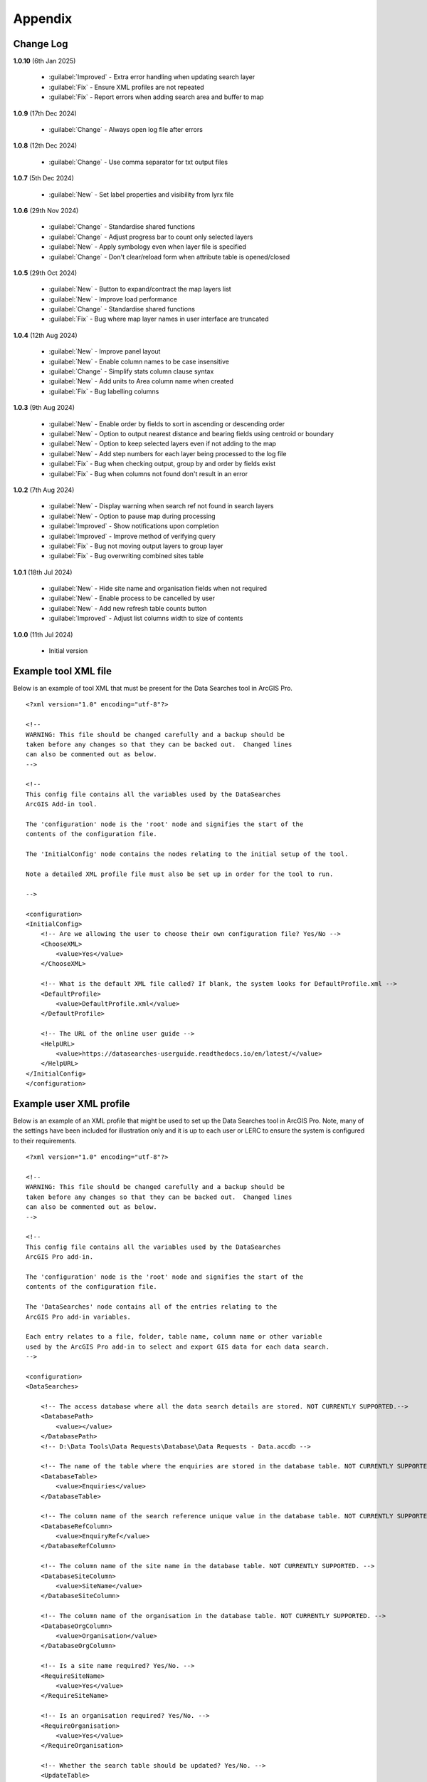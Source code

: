 ********
Appendix
********

.. index::
    single: Appendix; Change Log
    single: Appendix
    single: Change Log

.. _change_log:

Change Log
==========

**1.0.10**
(6th Jan 2025)

    * :guilabel:`Improved` - Extra error handling when updating search layer
    * :guilabel:`Fix` - Ensure XML profiles are not repeated
    * :guilabel:`Fix` - Report errors when adding search area and buffer to map

**1.0.9**
(17th Dec 2024)

    * :guilabel:`Change` - Always open log file after errors

**1.0.8**
(12th Dec 2024)

    * :guilabel:`Change` - Use comma separator for txt output files

**1.0.7**
(5th Dec 2024)

    * :guilabel:`New` - Set label properties and visibility from lyrx file

**1.0.6**
(29th Nov 2024)

    * :guilabel:`Change` - Standardise shared functions
    * :guilabel:`Change` - Adjust progress bar to count only selected layers
    * :guilabel:`New` - Apply symbology even when layer file is specified
    * :guilabel:`Change` - Don't clear/reload form when attribute table is opened/closed

**1.0.5**
(29th Oct 2024)

    * :guilabel:`New` - Button to expand/contract the map layers list
    * :guilabel:`New` - Improve load performance
    * :guilabel:`Change` - Standardise shared functions
    * :guilabel:`Fix` - Bug where map layer names in user interface are truncated

**1.0.4**
(12th Aug 2024)

    * :guilabel:`New` - Improve panel layout
    * :guilabel:`New` - Enable column names to be case insensitive
    * :guilabel:`Change` - Simplify stats column clause syntax
    * :guilabel:`New` - Add units to Area column name when created
    * :guilabel:`Fix` - Bug labelling columns

**1.0.3**
(9th Aug 2024)

    * :guilabel:`New` - Enable order by fields to sort in ascending or descending order
    * :guilabel:`New` - Option to output nearest distance and bearing fields using centroid or boundary
    * :guilabel:`New` - Option to keep selected layers even if not adding to the map
    * :guilabel:`New` - Add step numbers for each layer being processed to the log file
    * :guilabel:`Fix` - Bug when checking output, group by and order by fields exist
    * :guilabel:`Fix` - Bug when columns not found don't result in an error

**1.0.2**
(7th Aug 2024)

    * :guilabel:`New` - Display warning when search ref not found in search layers
    * :guilabel:`New` - Option to pause map during processing
    * :guilabel:`Improved` - Show notifications upon completion
    * :guilabel:`Improved` - Improve method of verifying query
    * :guilabel:`Fix` - Bug not moving output layers to group layer
    * :guilabel:`Fix` - Bug overwriting combined sites table

**1.0.1**
(18th Jul 2024)

    * :guilabel:`New` - Hide site name and organisation fields when not required
    * :guilabel:`New` - Enable process to be cancelled by user

    * :guilabel:`New` - Add new refresh table counts button
    * :guilabel:`Improved` - Adjust list columns width to size of contents

**1.0.0**
(11th Jul 2024)

    * Initial version


.. raw:: latex

   \newpage

.. index::
    single: Appendix; XML files
    single: XML files
    single: XML files; Example Tool XML file

.. _example_xml:

Example tool XML file
=====================

Below is an example of tool XML that must be present for the Data Searches tool in ArcGIS Pro.

::


    <?xml version="1.0" encoding="utf-8"?>

    <!--
    WARNING: This file should be changed carefully and a backup should be
    taken before any changes so that they can be backed out.  Changed lines
    can also be commented out as below.
    -->

    <!--
    This config file contains all the variables used by the DataSearches
    ArcGIS Add-in tool.

    The 'configuration' node is the 'root' node and signifies the start of the
    contents of the configuration file.

    The 'InitialConfig' node contains the nodes relating to the initial setup of the tool.

    Note a detailed XML profile file must also be set up in order for the tool to run.

    -->

    <configuration>
    <InitialConfig>
        <!-- Are we allowing the user to choose their own configuration file? Yes/No -->
        <ChooseXML>
            <value>Yes</value>
        </ChooseXML>

        <!-- What is the default XML file called? If blank, the system looks for DefaultProfile.xml -->
        <DefaultProfile>
            <value>DefaultProfile.xml</value>
        </DefaultProfile>

        <!-- The URL of the online user guide -->
        <HelpURL>
            <value>https://datasearches-userguide.readthedocs.io/en/latest/</value>
        </HelpURL>
    </InitialConfig>
    </configuration>


.. index::
	single: XML files; Example user XML profile

Example user XML profile
========================

Below is an example of an XML profile that might be used to set up the Data Searches tool in ArcGIS Pro.
Note, many of the settings have been included for illustration only and it is up to each user or LERC to
ensure the system is configured to their requirements.

::

    <?xml version="1.0" encoding="utf-8"?>

    <!--
    WARNING: This file should be changed carefully and a backup should be
    taken before any changes so that they can be backed out.  Changed lines
    can also be commented out as below.
    -->

    <!--
    This config file contains all the variables used by the DataSearches
    ArcGIS Pro add-in.

    The 'configuration' node is the 'root' node and signifies the start of the
    contents of the configuration file.

    The 'DataSearches' node contains all of the entries relating to the
    ArcGIS Pro add-in variables.

    Each entry relates to a file, folder, table name, column name or other variable
    used by the ArcGIS Pro add-in to select and export GIS data for each data search.
    -->

    <configuration>
    <DataSearches>

        <!-- The access database where all the data search details are stored. NOT CURRENTLY SUPPORTED.-->
        <DatabasePath>
            <value></value>
        </DatabasePath>
        <!-- D:\Data Tools\Data Requests\Database\Data Requests - Data.accdb -->

        <!-- The name of the table where the enquiries are stored in the database table. NOT CURRENTLY SUPPORTED. -->
        <DatabaseTable>
            <value>Enquiries</value>
        </DatabaseTable>

        <!-- The column name of the search reference unique value in the database table. NOT CURRENTLY SUPPORTED. -->
        <DatabaseRefColumn>
            <value>EnquiryRef</value>
        </DatabaseRefColumn>

        <!-- The column name of the site name in the database table. NOT CURRENTLY SUPPORTED. -->
        <DatabaseSiteColumn>
            <value>SiteName</value>
        </DatabaseSiteColumn>

        <!-- The column name of the organisation in the database table. NOT CURRENTLY SUPPORTED. -->
        <DatabaseOrgColumn>
            <value>Organisation</value>
        </DatabaseOrgColumn>

        <!-- Is a site name required? Yes/No. -->
        <RequireSiteName>
            <value>Yes</value>
        </RequireSiteName>

        <!-- Is an organisation required? Yes/No. -->
        <RequireOrganisation>
            <value>Yes</value>
        </RequireOrganisation>

        <!-- Whether the search table should be updated? Yes/No. -->
        <UpdateTable>
            <value>Yes</value>
        </UpdateTable>

        <!-- The character(s) used to replace any special characters in folder names. Space is allowed. -->
        <RepChar>
            <value xml:space="preserve"> </value>
        </RepChar>

        <!-- The folder where the layer files are stored. -->
        <LayerFolder>
            <value>D:\Data Tools\DataSearches\LayerFiles</value>
        </LayerFolder>

        <!-- The file location where all data search folders are stored. -->
        <SaveRootDir>
            <value>D:\Data Tools\DataSearches\Reports</value>
        </SaveRootDir>

        <!-- The folder where the report will be saved. -->
        <SaveFolder>
            <value>%shortref% %sitename%</value>
        </SaveFolder>

        <!-- The sub-folder where all data search extracts will be written to. -->
        <GISFolder>
            <value>gis %subref%</value>
        </GISFolder>

        <!-- The log file name created by the tool to output messages. -->
        <LogFileName>
            <value>DataSearch_%subref%.log</value>
        </LogFileName>

        <!-- Whether the map processing should be paused during processing? -->
        <PauseMap>
            <value>Yes</value>
        </PauseMap>

        <!-- By default, should an existing log file be cleared? -->
        <DefaultClearLogFile>
            <value>No</value>
        </DefaultClearLogFile>

        <!-- By default, should the log file be opened after running-->
        <DefaultOpenLogFile>
            <value>Yes</value>
        </DefaultOpenLogFile>

        <!-- The default size to use for the buffer -->
        <DefaultBufferSize>
            <value>1</value>
        </DefaultBufferSize>

        <!-- The options for the buffer units. It is not recommended that these are changed -->
        <!-- These are read as: unit to display; unit that ArcGIS uses (American spelling); abbreviated unit -->
        <BufferUnitOptions>
            <value>Centimetres;Centimeters;cm$Metres;Meters;m$Kilometres;Kilometers;km$Feet;Feet;ft$Yards;Yards;yds$Miles;Miles;mi</value>
        </BufferUnitOptions>

        <!-- The default option (position in the list) to use for the buffer units -->
        <DefaultBufferUnit>
            <value>3</value>
        </DefaultBufferUnit>

        <!-- Are we keeping the buffer GIS file? Yes/No -->
        <KeepBufferArea>
            <value>Yes</value>
        </KeepBufferArea>

        <!-- The prefix output name for the buffer GIS file. The size of the buffer will be added automatically. -->
        <BufferPrefix>
            <value>Buffer_%subref%</value>
        </BufferPrefix>

        <!-- The name of the buffer symbology layer file -->
        <BufferLayerFile>
            <value>BufferOutline2.lyrx</value>
        </BufferLayerFile>

        <!-- The base name of the layer to use as the search area -->
        <SearchLayer>
            <value>Enquiry Site</value>
        </SearchLayer>

        <!-- The extension names for point, polygon and line search area layers. 
        Leave blank to just use the SearchLayer name -->
        <SearchLayerExtensions>
            <value>_Point;_Poly;_Line</value>
        </SearchLayerExtensions>

        <!-- The column name in the search area layer used to store the search reference. -->
        <SearchColumn>
            <value>SearchRef</value>
        </SearchColumn>

        <!-- The column name in the search area layer used to store the site name. -->
        <SiteColumn>
            <value>SiteName</value>
        </SiteColumn>

        <!-- The column name in the search area layer used to store the organisation. -->
        <OrgColumn>
            <value>Organisation</value>
        </OrgColumn>

        <!-- The column name in the search area layer used to store the radius. -->
        <RadiusColumn>
            <value>Radius</value>
        </RadiusColumn>

        <!-- Are we keeping the search feature as a layer? Yes/No -->
        <KeepSearchFeature>
            <value>Yes</value>
        </KeepSearchFeature>

        <!-- The name of the search feature output layer -->
        <SearchOutputName>
            <value>SearchArea</value>
        </SearchOutputName>

        <!-- The base name of the search layer symbology file (without the .lyrx). 
        Note the relevant extension (from SearchLayerExtensions) will be added -->
        <SearchSymbologyBase>
            <value>FeatureSymbology</value>
        </SearchSymbologyBase>

        <!-- The buffer aggregate column values. Delimited with semicolons -->
        <AggregateColumns>
            <value>SearchRef;Organisation;SiteName;Radius</value>
        </AggregateColumns>

        <!-- The default option for whether to keep the selected map layers. -->
        <DefaultKeepSelectedLayers>
        	<value>Yes</value>
        </DefaultKeepSelectedLayers>

        <!-- The options for showing the selected tables -->
        <AddSelectedLayersOptions>
            <value>No;Yes - Without labels;Yes - With labels</value><!-- do not change -->
        </AddSelectedLayersOptions>

        <!-- The default option (position in the list) for whether selected map layers should be added to the map window -->
        <DefaultAddSelectedLayers>
            <value>3</value>
        </DefaultAddSelectedLayers>

        <!-- The name of the group layer that will be created in the ArcGIS table of contents -->
        <GroupLayerName>
            <value>%subref%</value>
        </GroupLayerName>

        <!-- The options for overwritting the map labels -->
        <OverwriteLabelOptions>
            <value>No;Yes - Reset Each Layer;Yes - Reset Each Group;Yes - Do Not Reset</value><!-- do not change -->
        </OverwriteLabelOptions>

        <!-- Whether any map label columns should be overwritten (default setting) -->
        <DefaultOverwriteLabels>
            <value>3</value>
        </DefaultOverwriteLabels>

        <!-- The units any area measurements will be done in. Choose from Ha, Km2, m2. Default is Ha. -->
        <AreaMeasurementUnit>
            <value>ha</value>
        </AreaMeasurementUnit>

        <!-- Options for filling out the Combined Sites table dropdown (do not change) -->
        <CombinedSitesTableOptions>
            <value>None;Append to existing table;Overwrite existing table</value>
        </CombinedSitesTableOptions>

        <!-- Whether a combined sites table should be created by default -->
        <DefaultCombinedSitesTable>
            <value>2</value> <!-- 1, 2, 3 -->
        </DefaultCombinedSitesTable>

        <!-- The details of the combined sites table -->
        <CombinedSitesTable>
            <Name>
                <value>%subref%_sites</value> <!-- do not include .txt or .csv -->
            </Name>
            <Columns>
                <value>Site_Type, Site_Ref, Site_Name, Site_Label, Search_Area</value>
            </Columns>
            <Format>
                <value>csv</value>
            </Format>
        </CombinedSitesTable>

        <!-- map layer attributes -->
        <!-- The names, local names, suffixes, SQL clauses and formats of the map tables -->
        <MapLayers>
            <Species_-_Protected>
                <LayerName> <!-- The name of the layer in the display -->
                    <value>Protected_except_Bats_Birds_Poly</value>
                </LayerName>
                <GISOutputName> <!-- The name used for any GIS data extracts -->
                    <value>SppProt_%subref%</value>
                </GISOutputName>
                <TableOutputName> <!-- The name used for any tabular extracts -->
                    <value>%subref%_sppprot</value>
                </TableOutputName>
                <Columns> <!-- The columns to be used in the tabular extracts -->
                    <value>TaxonName, CommonName, TaxonGroup, RecDate, RecYear, GridRef, Grid1k, GRPrec, Easting, Northing, Location, Abundance, AbundCount, SampleType, RoostType, RoostLoc, BasisOfSel, Recorder, Determiner, Comments, Sensitive, Historic, StatusEuro, StatusUK, StatusOth, RecOccKey, SortOrder, GroupOrder, DateStart, DateEnd, DateType, LastUpdate, VersionDt, Radius</value> <!-- Use commas to separate. NOTE case sensitive! -->
                </Columns>
                <GroupColumns> <!-- The columns that should be used for grouping results -->
                    <value>TaxonName, CommonName, TaxonGroup, RecDate, RecYear, GridRef, Grid1k, GRPrec, Easting, Northing, Location, Abundance, AbundCount, SampleType, RoostType, RoostLoc, BasisOfSel, Recorder, Determiner, Comments, Sensitive, Historic, StatusEuro, StatusUK, StatusOth, RecOccKey, SortOrder, GroupOrder, DateStart, DateEnd, DateType, LastUpdate, VersionDt</value> <!-- Use commas to separate. NOTE case sensitive! -->
                </GroupColumns> <!-- The columns that should be used for grouping results -->
                <StatisticsColumns> <!-- If grouping is used, any statistics that should be generated. -->
                    <value></value><!-- example: area_ha;SUM$Status;FIRST -->
                </StatisticsColumns>
                <OrderColumns> <!-- Overrides GroupColumns. Any columns by which the results should be ordered -->
                    <value></value> <!-- Use commas to separate. NOTE case sensitive! -->
                </OrderColumns>
                <Criteria> <!-- Any criteria that should be applied to this layer before extracts are saved -->
                    <value>Historic = 'N'</value><!-- example: Name = 'myName' OR area_ha > 5 -->
                </Criteria>
                <IncludeArea> <!-- Yes / No attribute to define whether an Area field should be included. Ignored for points. -->
                    <value>No</value>
                </IncludeArea>
                <IncludeDistance> <!-- Yes / No attribute to define whether a Distance field should be included -->
                    <value>No</value>
                </IncludeDistance>
                <IncludeRadius> <!-- Yes / No attribute to define whether a Radius field should be included -->
                    <value>Yes</value>
                </IncludeRadius>
                <KeyColumn> <!-- The column in this layer that contains the unique identifier -->
                    <value>TaxonName</value>
                </KeyColumn>
                <Format> <!-- The format that any tabular data will be saved as -->
                    <value>csv</value>
                </Format>
                <KeepLayer> <!-- A Yes/No attribute to define whether a GIS extract should be saved -->
                    <value>No</value>
                </KeepLayer>
                <OutputType> <!-- Whether the layer that is kept should be selected by, clipped to or intersected with the search area -->
                    <value>Copy</value> <!-- Must be "Copy" (default), "Clip", "Overlay" or "Intersect" -->
                </OutputType>
                <LoadWarning>
                    <value>Yes</value>
                </LoadWarning>
                <PreselectLayer>
                    <value>Yes</value>
                </PreselectLayer>
                <DisplayLabels> <!-- switch to decide whether the defined labels should be switched on when displayed. -->
                    <value>No</value>
                </DisplayLabels>
                <LayerFileName> <!-- The name of a layer file (*.lyr) that should be used to symbolise the extract -->
                    <value></value> <!-- Overrides any label settings defined below -->
                </LayerFileName>
                <OverwriteLabels> <!-- A Yes/No attribute to define whether labels may be overwritten -->
                    <value>No</value>
                </OverwriteLabels>
                <LabelColumn> <!-- The name of the label column in this layer (if any) -->
                    <value></value>
                </LabelColumn>
                <LabelClause> <!-- The definition of the labels for this layer (if any) -->
                    <!-- format: Font:Arial$Size:10$Red:0$Green:0$Blue:0$Overlap:Allow -->
                    <!-- Types: Allow / None -->
                    <!-- If no clause is filled in the above settings are applied -->
                    <value></value>
                </LabelClause>
                <MacroName>
                    <value></value>
                </MacroName>
                <CombinedSitesColumns> <!-- The columns to be used in the combined sites table. -->
                    <!-- Leave blank if the layer should not be included in the combined sites table -->
                    <!-- Distance may be included as a keyword if IncludeDistance is set to Yes-->
                    <value></value>
                </CombinedSitesColumns>
                <CombinedSitesGroupColumns> <!-- Columns that should be used to group data before inclusion in the combined sites table, if any -->
                    <value></value>
                </CombinedSitesGroupColumns>
                <CombinedSitesStatisticsColumns> <!-- Statistics columns and their required stats to be used for the combined sites table if CombinedSitesGroupColumns has been specified -->
                    <value></value> <!-- Must include the remaining columns -->
                </CombinedSitesStatisticsColumns>
                <CombinedSitesOrderByColumns> <!-- Columns by which results should be ordered in the Combined Sites table -->
                    <value></value> <!-- Overrides CombinedSitesGroupColumns -->
                </CombinedSitesOrderByColumns>
            </Species_-_Protected>
            <Statutory_Sites_-_SACs>
                <LayerName>
                    <value>Special Area of Conservation</value>
                </LayerName>
                <GISOutputName>
                    <value>SACs_%subref%</value>
                </GISOutputName>
                <TableOutputName>
                    <value>%subref%_sacs</value>
                </TableOutputName>
                <Columns>
                    <value>SAC_NAME</value> <!-- Use commas to separate. NOTE case sensitive! -->
                </Columns>
                <GroupColumns>
                    <value>SAC_NAME</value> <!-- Use commas to separate. NOTE case sensitive! -->
                </GroupColumns>
                <StatisticsColumns>
                    <value></value><!-- example: area_ha;SUM$Status;FIRST -->
                </StatisticsColumns>
                <OrderColumns> <!-- Overrides GroupColumns -->
                    <value></value>
                </OrderColumns>
                <Criteria>
                    <value></value><!-- example: Name = 'myName' OR area_ha > 5 -->
                </Criteria>
                <IncludeArea>
                    <value>No</value><!-- Yes / No -->
                </IncludeArea>
                <IncludeDistance>
                    <value>No</value><!-- Yes / No -->
                </IncludeDistance>
                <IncludeRadius> <!-- Yes / No attribute to define whether a Radius field should be included -->
                    <value>Yes</value>
                </IncludeRadius>
                <KeyColumn>
                    <value>SAC_NAME</value>
                </KeyColumn>
                <Format>
                    <value>txt</value>
                </Format>
                <KeepLayer>
                    <value>Yes</value>
                </KeepLayer>
                <OutputType>
                    <value>Copy</value> <!-- Must be "Copy" (default), "Clip", "Overlay" or "Intersect" -->
                </OutputType>
                <LoadWarning>
                    <value>Yes</value>
                </LoadWarning>
                <PreselectLayer>
                    <value>Yes</value>
                </PreselectLayer>
                <DisplayLabels>
                    <value>Yes</value>
                </DisplayLabels>
                <LayerFileName>
                    <value>SAC.lyr</value>
                </LayerFileName>
                <OverwriteLabels>
                    <value>Yes</value>
                </OverwriteLabels>
                <LabelColumn>
                    <value>Map_Label</value>
                </LabelColumn>
                <LabelClause>
                    <!-- format: Font:Calibri$Size:10$Red:0$Green:0$Blue:0$Overlap:Allow -->
                    <!-- Types: Allow / None -->
                    <!-- If no clause is filled in the above settings are applied -->
                    <value>Font:Calibri$Size:10$Red:0$Green:0$Blue:0$Type:Allow</value>
                </LabelClause>
                <MacroName>
                    <value></value>
                </MacroName>
                <CombinedSitesColumns>
                    <!-- Distance may be included as a keyword if IncludeDistance is set to Yes-->
                    <value>"SAC", " ", SAC_NAME, Map_Label, Radius</value>
                </CombinedSitesColumns>
                <CombinedSitesGroupColumns>
                    <value>SAC_NAME, Map_Label</value>
                </CombinedSitesGroupColumns>
                <CombinedSitesStatisticsColumns>
                    <value></value>
                </CombinedSitesStatisticsColumns>
                <CombinedSitesOrderByColumns>
                    <value></value> <!-- Overrides CombinedSitesGroupColumns -->
                </CombinedSitesOrderByColumns>
            </Statutory_Sites_-_SACs>
            <Statutory_Sites_-_SPAs>
                <LayerName>
                    <value>Special Protection Area</value>
                </LayerName>
                <GISOutputName>
                    <value>SPAs_%subref%</value>
                </GISOutputName>
                <TableOutputName>
                    <value>%subref%_spas</value>
                </TableOutputName>
                <Columns>
                    <value>SPA_NAME</value> <!-- Use commas to separate. NOTE case sensitive! -->
                </Columns>
                <GroupColumns>
                    <value>SPA_NAME</value> <!-- Use commas to separate. NOTE case sensitive! -->
                </GroupColumns>
                <StatisticsColumns>
                    <value></value><!-- example: area_ha;SUM$Status;FIRST -->
                </StatisticsColumns>
                <OrderColumns> <!-- Overrides GroupColumns -->
                    <value></value>
                </OrderColumns>
                <Criteria>
                    <value></value><!-- example: Name = 'myName' OR area_ha > 5 -->
                </Criteria>
                <IncludeArea>
                    <value>No</value><!-- Yes / No -->
                </IncludeArea>
                <IncludeDistance>
                    <value>No</value><!-- Yes / No -->
                </IncludeDistance>
                <IncludeRadius> <!-- Yes / No attribute to define whether a Radius field should be included -->
                    <value>Yes</value>
                </IncludeRadius>
                <KeyColumn>
                    <value>SPA_NAME</value>
                </KeyColumn>
                <Format>
                    <value>txt</value>
                </Format>
                <KeepLayer>
                    <value>Yes</value>
                </KeepLayer>
                <OutputType>
                    <value>Copy</value> <!-- Must be "Copy" (default), "Clip", "Overlay" or "Intersect" -->
                </OutputType>
                <LoadWarning>
                    <value>Yes</value>
                </LoadWarning>
                <PreselectLayer>
                    <value>Yes</value>
                </PreselectLayer>
                <DisplayLabels>
                    <value>Yes</value>
                </DisplayLabels>
                <LayerFileName>
                    <value>SPA.lyr</value>
                </LayerFileName>
                <OverwriteLabels>
                    <value>Yes</value>
                </OverwriteLabels>
                <LabelColumn>
                    <value>Map_Label</value>
                </LabelColumn>
                <LabelClause>
                    <!-- format: Font:Calibri$Size:10$Red:0$Green:0$Blue:0$Overlap:Allow -->
                    <!-- Types: Allow / None -->
                    <!-- If no clause is filled in the above settings are applied -->
                    <value></value>
                </LabelClause>
                <MacroName>
                    <value></value>
                </MacroName>
                <CombinedSitesColumns>
                    <!-- Distance may be included as a keyword if IncludeDistance is set to Yes-->
                    <value>"SPA", " ", SPA_NAME, Map_Label, Radius</value>
                </CombinedSitesColumns>
                <CombinedSitesGroupColumns>
                    <value>SPA_NAME, Map_Label</value>
                </CombinedSitesGroupColumns>
                <CombinedSitesStatisticsColumns>
                    <value></value>
                </CombinedSitesStatisticsColumns>
                <CombinedSitesOrderByColumns>
                    <value></value> <!-- Overrides CombinedSitesGroupColumns -->
                </CombinedSitesOrderByColumns>
            </Statutory_Sites_-_SPAs>
            <Statutory_Sites_-_Ramsars>
                <LayerName>
                    <value>Ramsar</value>
                </LayerName>
                <GISOutputName>
                    <value>Ramsars_%subref%</value>
                </GISOutputName>
                <TableOutputName>
                    <value>%subref%_ramsars</value>
                </TableOutputName>
                <Columns>
                    <value>NAME</value> <!-- Use commas to separate. NOTE case sensitive! -->
                </Columns>
                <GroupColumns>
                    <value>NAME</value> <!-- Use commas to separate. NOTE case sensitive! -->
                </GroupColumns>
                <StatisticsColumns>
                    <value></value><!-- example: area_ha;SUM$Status;FIRST -->
                </StatisticsColumns>
                <OrderColumns> <!-- Overrides GroupColumns -->
                    <value></value>
                </OrderColumns>
                <Criteria>
                    <value></value><!-- example: Name = 'myName' OR area_ha > 5 -->
                </Criteria>
                <IncludeArea>
                    <value>No</value><!-- Yes / No -->
                </IncludeArea>
                <IncludeDistance>
                    <value>No</value><!-- Yes / No -->
                </IncludeDistance>
                <IncludeRadius> <!-- Yes / No attribute to define whether a Radius field should be included -->
                    <value>Yes</value>
                </IncludeRadius>
                <KeyColumn>
                    <value>NAME</value>
                </KeyColumn>
                <Format>
                    <value>txt</value>
                </Format>
                <KeepLayer>
                    <value>Yes</value>
                </KeepLayer>
                <OutputType>
                    <value>Copy</value> <!-- Must be "Copy" (default), "Clip", "Overlay" or "Intersect" -->
                </OutputType>
                <LoadWarning>
                    <value>Yes</value>
                </LoadWarning>
                <PreselectLayer>
                    <value>Yes</value>
                </PreselectLayer>
                <DisplayLabels>
                    <value>Yes</value>
                </DisplayLabels>
                <LayerFileName>
                    <value>Ramsar.lyr</value>
                </LayerFileName>
                <OverwriteLabels>
                    <value>Yes</value>
                </OverwriteLabels>
                <LabelColumn>
                    <value>Map_Label</value>
                </LabelColumn>
                <LabelClause>
                    <!-- format: Font:Calibri$Size:10$Red:0$Green:0$Blue:0$TOverlap:Allow -->
                    <!-- Types: Allow / None -->
                    <!-- If no clause is filled in the above settings are applied -->
                    <value></value>
                </LabelClause>
                <MacroName>
                    <value></value>
                </MacroName>
                <CombinedSitesColumns>
                    <!-- Distance may be included as a keyword if IncludeDistance is set to Yes-->
                    <value>"Ramsar", " ", NAME, Map_Label, Radius</value>
                </CombinedSitesColumns>
                <CombinedSitesGroupColumns>
                    <value>NAME, Map_Label</value>
                </CombinedSitesGroupColumns>
                <CombinedSitesStatisticsColumns>
                    <value></value>
                </CombinedSitesStatisticsColumns>
                <CombinedSitesOrderByColumns>
                    <value></value> <!-- Overrides CombinedSitesGroupColumns -->
                </CombinedSitesOrderByColumns>
            </Statutory_Sites_-_Ramsars>
            <Statutory_Sites_-_SSSIs>
                <LayerName>
                    <value>Site of Special Scientific Interest</value>
                </LayerName>
                <GISOutputName>
                    <value>SSSIs_%subref%</value>
                </GISOutputName>
                <TableOutputName>
                    <value>%subref%_sssis</value>
                </TableOutputName>
                <Columns>
                    <value>SSSI_NAME</value> <!-- Use commas to separate. NOTE case sensitive! -->
                </Columns>
                <GroupColumns>
                    <value>SSSI_NAME</value> <!-- Use commas to separate. NOTE case sensitive! -->
                </GroupColumns>
                <StatisticsColumns>
                    <value></value><!-- example: area_ha;SUM$Status;FIRST -->
                </StatisticsColumns>
                <OrderColumns> <!-- Overrides GroupColumns -->
                    <value></value>
                </OrderColumns>
                <Criteria>
                    <value></value><!-- example: Name = 'myName' OR area_ha > 5 -->
                </Criteria>
                <IncludeArea>
                    <value>No</value><!-- Yes / No -->
                </IncludeArea>
                <IncludeDistance>
                    <value>No</value><!-- Yes / No -->
                </IncludeDistance>
                <IncludeRadius> <!-- Yes / No attribute to define whether a Radius field should be included -->
                    <value>Yes</value>
                </IncludeRadius>
                <KeyColumn>
                    <value>SSSI_NAME</value>
                </KeyColumn>
                <Format>
                    <value>txt</value>
                </Format>
                <KeepLayer>
                    <value>Yes</value>
                </KeepLayer>
                <OutputType>
                    <value>Copy</value> <!-- Must be "Copy" (default), "Clip", "Overlay" or "Intersect" -->
                </OutputType>
                <LoadWarning>
                    <value>Yes</value>
                </LoadWarning>
                <PreselectLayer>
                    <value>Yes</value>
                </PreselectLayer>
                <DisplayLabels>
                    <value>Yes</value>
                </DisplayLabels>
                <LayerFileName>
                    <value>SSSI.lyr</value>
                </LayerFileName>
                <OverwriteLabels>
                    <value>Yes</value>
                </OverwriteLabels>
                <LabelColumn>
                    <value>Map_Label</value>
                </LabelColumn>
                <LabelClause>
                    <!-- format: Font:Calibri$Size:10$Red:0$Green:0$Blue:0$Overlap:Allow -->
                    <!-- Types: Allow / None -->
                    <!-- If no clause is filled in the above settings are applied -->
                    <value></value>
                </LabelClause>
                <MacroName>
                    <value></value>
                </MacroName>
                <CombinedSitesColumns>
                    <!-- Distance may be included as a keyword if IncludeDistance is set to Yes-->
                    <!-- "SSSI", SSSI_NAME, SSSI_AREA, Map_Label -->
                    <value>"SSSI", " ", SSSI_NAME, Map_Label, Radius</value>
                </CombinedSitesColumns>
                <CombinedSitesGroupColumns>
                    <value>SSSI_NAME, Map_Label</value>
                </CombinedSitesGroupColumns>
                <CombinedSitesStatisticsColumns>
                    <value></value> <!-- Must include the remaining columns -->
                </CombinedSitesStatisticsColumns>
                <CombinedSitesOrderByColumns>
                    <value></value> <!-- Overrides CombinedSitesGroupColumns -->
                </CombinedSitesOrderByColumns>
            </Statutory_Sites_-_SSSIs>
            <Non_Stat_Sites_-_Local_Wildlife_Site>
                <LayerName>
                    <value>Local Wildlife Site</value>
                </LayerName>
                <GISOutputName>
                    <value>LWS_%subref%</value>
                </GISOutputName>
                <TableOutputName>
                    <value>%subref%_lws</value>
                </TableOutputName>
                <Columns>
                    <value>siteid, sitename</value> <!-- Use commas to separate. NOTE case sensitive! -->
                </Columns>
                <GroupColumns>
                    <value>siteid, sitename</value> <!-- Use commas to separate. NOTE case sensitive! -->
                </GroupColumns>
                <StatisticsColumns>
                    <value></value><!-- example: area_ha;SUM$Status;FIRST -->
                </StatisticsColumns>
                <OrderColumns> <!-- Overrides GroupColumns -->
                    <value></value>
                </OrderColumns>
                <Criteria>
                    <value></value><!-- example: Name = 'myName' OR area_ha > 5 -->
                </Criteria>
                <IncludeArea>
                    <value>No</value><!-- Yes / No -->
                </IncludeArea>
                <IncludeDistance>
                    <value>No</value><!-- Yes / No -->
                </IncludeDistance>
                <IncludeRadius> <!-- Yes / No attribute to define whether a Radius field should be included -->
                    <value>Yes</value>
                </IncludeRadius>
                <KeyColumn>
                    <value>siteid</value>
                </KeyColumn>
                <Format>
                    <value>txt</value>
                </Format>
                <KeepLayer>
                    <value>Yes</value>
                </KeepLayer>
                <OutputType>
                    <value>Copy</value> <!-- Must be "Copy" (default), "Clip", "Overlay" or "Intersect" -->
                </OutputType>
                <LoadWarning>
                    <value>Yes</value>
                </LoadWarning>
                <PreselectLayer>
                    <value>Yes</value>
                </PreselectLayer>
                <DisplayLabels>
                    <value>Yes</value>
                </DisplayLabels>
                <LayerFileName>
                    <value></value>
                </LayerFileName>
                <OverwriteLabels>
                    <value>Yes</value>
                </OverwriteLabels>
                <LabelColumn>
                    <value>Map_Label</value>
                </LabelColumn>
                <LabelClause>
                    <!-- format: Font:Calibri$Size:10$Red:0$Green:0$Blue:0$Overlap:Allow -->
                    <!-- Types: Allow / None -->
                    <!-- If no clause is filled in the above settings are applied -->
                    <value>Font:Calibri$Size:10$Red:255$Green:0$Blue:0$Type:Allow</value>
                </LabelClause>
                <MacroName>
                    <value></value>
                </MacroName>
                <CombinedSitesColumns>
                    <!-- Distance may be included as a keyword if IncludeDistance is set to Yes-->
                    <value>"LWS", siteid, sitename, Map_Label, Radius</value>
                </CombinedSitesColumns>
                <CombinedSitesGroupColumns>
                    <value>siteid, sitename, Map_Label</value>
                </CombinedSitesGroupColumns>
                <CombinedSitesStatisticsColumns>
                    <value></value>
                </CombinedSitesStatisticsColumns>
                <CombinedSitesOrderByColumns>
                    <value></value> <!-- Overrides CombinedSitesGroupColumns -->
                </CombinedSitesOrderByColumns>
            </Non_Stat_Sites_-_Local_Wildlife_Site>
            <Management_-_FC>
                <LayerName>
                    <value>Forestry Commission</value>
                </LayerName>
                <GISOutputName>
                    <value>MgmtFC_%subref%</value>
                </GISOutputName>
                <TableOutputName>
                    <value>%subref%_mgmtfc</value>
                </TableOutputName>
                <Columns>
                    <value>COUNT_OBJECTID</value>
                </Columns>
                <GroupColumns>
                    <value></value>
                </GroupColumns>
                <StatisticsColumns>
                    <value>OBJECTID;COUNT</value>
                </StatisticsColumns>
                <OrderColumns>
                    <value></value>
                </OrderColumns>
                <Criteria>
                    <value></value>
                </Criteria>
                <IncludeArea>
                    <value>No</value><!-- Yes / No -->
                </IncludeArea>
                <IncludeDistance>
                    <value>No</value>
                </IncludeDistance>
                <IncludeRadius>
                    <value>No</value>
                </IncludeRadius>
                <KeyColumn>
                    <value>OBJECTID</value>
                </KeyColumn>
                <Format>
                    <value>txt</value>
                </Format>
                <KeepLayer>
                    <value>No</value>
                </KeepLayer>
                <OutputType>
                    <value>Copy</value> <!-- Must be "Copy" (default), "Clip", "Overlay" or "Intersect" -->
                </OutputType>
                <LoadWarning>
                    <value>Yes</value>
                </LoadWarning>
                <PreselectLayer>
                    <value>Yes</value>
                </PreselectLayer>
                <DisplayLabels>
                    <value>No</value>
                </DisplayLabels>
                <LayerFileName>
                    <value></value>
                </LayerFileName>
                <OverwriteLabels>
                    <value>No</value>
                </OverwriteLabels>
                <LabelColumn>
                    <value></value>
                </LabelColumn>
                <LabelClause>
                    <!-- format: Font:Calibri$Size:10$Red:0$Green:0$Blue:0$Overlap:Allow -->
                    <!-- Types: Allow / None -->
                    <!-- If no clause is filled in the above settings are applied -->
                    <value></value>
                </LabelClause>
                <MacroName>
                    <value></value>
                </MacroName>
                <CombinedSitesColumns>
                    <value></value>
                </CombinedSitesColumns>
                <CombinedSitesGroupColumns>
                    <value></value>
                </CombinedSitesGroupColumns>
                <CombinedSitesStatisticsColumns>
                    <value></value>
                </CombinedSitesStatisticsColumns>
                <CombinedSitesOrderByColumns>
                    <value></value>
                </CombinedSitesOrderByColumns>
            </Management_-_FC>
            <Management_-_NT_property>
                <LayerName>
                    <value>National Trust property</value>
                </LayerName>
                <GISOutputName>
                    <value>MgmtNT_%subref%</value>
                </GISOutputName>
                <TableOutputName>
                    <value>%subref%_mgmtnt</value>
                </TableOutputName>
                <Columns>
                    <value>COUNT_OBJECTID</value>
                </Columns>
                <GroupColumns>
                    <value></value>
                </GroupColumns>
                <StatisticsColumns>
                    <value>OBJECTID;COUNT</value>
                </StatisticsColumns>
                <OrderColumns>
                    <value></value>
                </OrderColumns>
                <Criteria>
                    <value></value>
                </Criteria>
                <IncludeArea>
                    <value>No</value><!-- Yes / No -->
                </IncludeArea>
                <IncludeDistance>
                    <value>No</value>
                </IncludeDistance>
                <IncludeRadius>
                    <value>No</value>
                </IncludeRadius>
                <KeyColumn>
                    <value>OBJECTID</value>
                </KeyColumn>
                <Format>
                    <value>txt</value>
                </Format>
                <KeepLayer>
                    <value>No</value>
                </KeepLayer>
                <OutputType>
                    <value>Copy</value> <!-- Must be "Copy" (default), "Clip", "Overlay" or "Intersect" -->
                </OutputType>
                <LoadWarning>
                    <value>Yes</value>
                </LoadWarning>
                <PreselectLayer>
                    <value>Yes</value>
                </PreselectLayer>
                <DisplayLabels>
                    <value>No</value>
                </DisplayLabels>
                <LayerFileName>
                    <value></value>
                </LayerFileName>
                <OverwriteLabels>
                    <value>No</value>
                </OverwriteLabels>
                <LabelColumn>
                    <value></value>
                </LabelColumn>
                <LabelClause>
                    <!-- format: Font:Calibri$Size:10$Red:0$Green:0$Blue:0$Overlap:Allow -->
                    <!-- Types: Allow / None -->
                    <!-- If no clause is filled in the above settings are applied -->
                    <value></value>
                </LabelClause>
                <MacroName>
                    <value></value>
                </MacroName>
                <CombinedSitesColumns>
                    <value></value>
                </CombinedSitesColumns>
                <CombinedSitesGroupColumns>
                    <value></value>
                </CombinedSitesGroupColumns>
                <CombinedSitesStatisticsColumns>
                    <value></value>
                </CombinedSitesStatisticsColumns>
                <CombinedSitesOrderByColumns>
                    <value></value>
                </CombinedSitesOrderByColumns>
            </Management_-_NT_property>
            <Management_-_RSPB_reserve>
                <LayerName>
                    <value>RSPB reserve</value>
                </LayerName>
                <GISOutputName>
                    <value>MgmtRSPB_%subref%</value>
                </GISOutputName>
                <TableOutputName>
                    <value>%subref%_mgmtrspb</value>
                </TableOutputName>
                <Columns>
                    <value>COUNT_OBJECTID</value>
                </Columns>
                <GroupColumns>
                    <value></value>
                </GroupColumns>
                <StatisticsColumns>
                    <value>OBJECTID;COUNT</value>
                </StatisticsColumns>
                <OrderColumns>
                    <value></value>
                </OrderColumns>
                <Criteria>
                    <value></value>
                </Criteria>
                <IncludeArea>
                    <value>No</value><!-- Yes / No -->
                </IncludeArea>
                <IncludeDistance>
                    <value>No</value>
                </IncludeDistance>
                <IncludeRadius>
                    <value>Yes</value>
                </IncludeRadius>
                <KeyColumn>
                    <value>OBJECTID</value>
                </KeyColumn>
                <Format>
                    <value>txt</value>
                </Format>
                <KeepLayer>
                    <value>Yes</value>
                </KeepLayer>
                <OutputType>
                    <value>Copy</value> <!-- Must be "Copy" (default), "Clip", "Overlay" or "Intersect" -->
                </OutputType>
                <LoadWarning>
                    <value>Yes</value>
                </LoadWarning>
                <PreselectLayer>
                    <value>Yes</value>
                </PreselectLayer>
                <DisplayLabels>
                    <value>Yes</value>
                </DisplayLabels>
                <LayerFileName>
                    <value>RSPBReserve.lyr</value>
                </LayerFileName>
                <OverwriteLabels>
                    <value>Yes</value>
                </OverwriteLabels>
                <LabelColumn>
                    <value>Map_Label</value>
                </LabelColumn>
                <LabelClause>
                    <!-- format: Font:Calibri$Size:10$Red:0$Green:0$Blue:0$Overlap:Allow -->
                    <!-- Types: Allow / None -->
                    <!-- If no clause is filled in the above settings are applied -->
                    <value>Font:Calibri$Size:10$Red:255$Green:0$Blue:0$Type:Allow</value>
                </LabelClause>
                <MacroName>
                    <value></value>
                </MacroName>
                <CombinedSitesColumns>
                    <value>"RSPB Reserve", " ", Name, Map_Label, Radius</value>
                </CombinedSitesColumns>
                <CombinedSitesGroupColumns>
                    <value>Name, Map_Label</value>
                </CombinedSitesGroupColumns>
                <CombinedSitesStatisticsColumns>
                    <value></value>
                </CombinedSitesStatisticsColumns>
                <CombinedSitesOrderByColumns>
                    <value>Map_Label</value>
                </CombinedSitesOrderByColumns>
            </Management_-_RSPB_reserve>
            <Management_-_WT_site>
                <LayerName>
                    <value>Woodland Trust site</value>
                </LayerName>
                <GISOutputName>
                    <value>MgmtWT_%subref%</value>
                </GISOutputName>
                <TableOutputName>
                    <value>%subref%_mgmtwt</value>
                </TableOutputName>
                <Columns>
                    <value>COUNT_OBJECTID</value>
                </Columns>
                <GroupColumns>
                    <value></value>
                </GroupColumns>
                <StatisticsColumns>
                    <value>OBJECTID;COUNT</value>
                </StatisticsColumns>
                <OrderColumns>
                    <value></value>
                </OrderColumns>
                <Criteria>
                    <value></value>
                </Criteria>
                <IncludeArea>
                    <value>No</value><!-- Yes / No -->
                </IncludeArea>
                <IncludeDistance>
                    <value>No</value>
                </IncludeDistance>
                <IncludeRadius>
                    <value>Yes</value>
                </IncludeRadius>
                <KeyColumn>
                    <value>OBJECTID</value>
                </KeyColumn>
                <Format>
                    <value>txt</value>
                </Format>
                <KeepLayer>
                    <value>Yes</value>
                </KeepLayer>
                <OutputType>
                    <value>Copy</value> <!-- Must be "Copy" (default), "Clip", "Overlay" or "Intersect" -->
                </OutputType>
                <LoadWarning>
                    <value>Yes</value>
                </LoadWarning>
                <PreselectLayer>
                    <value>Yes</value>
                </PreselectLayer>
                <DisplayLabels>
                    <value>Yes</value>
                </DisplayLabels>
                <LayerFileName>
                    <value>WoodlandTrustSite.lyr</value>
                </LayerFileName>
                <OverwriteLabels>
                    <value>Yes</value>
                </OverwriteLabels>
                <LabelColumn>
                    <value>Map_Label</value>
                </LabelColumn>
                <LabelClause>
                    <!-- format: Font:Calibri$Size:10$Red:0$Green:0$Blue:0$Overlap:Allow -->
                    <!-- Types: Allow / None -->
                    <!-- If no clause is filled in the above settings are applied -->
                    <value>Font:Calibri$Size:10$Red:255$Green:0$Blue:0$Type:Allow</value>
                </LabelClause>
                <MacroName>
                    <value></value>
                </MacroName>
                <CombinedSitesColumns>
                    <value>"Woodland Trust site", " ", SiteName, Map_Label, Radius</value>
                </CombinedSitesColumns>
                <CombinedSitesGroupColumns>
                    <value>SiteName, Map_Label</value>
                </CombinedSitesGroupColumns>
                <CombinedSitesStatisticsColumns>
                    <value></value>
                </CombinedSitesStatisticsColumns>
                <CombinedSitesOrderByColumns>
                    <value>Map_Label</value>
                </CombinedSitesOrderByColumns>
            </Management_-_WT_site>
        </MapLayers>
    </DataSearches>
    </configuration>

.. raw:: latex

	\newpage

.. index::
    single: Appendix; Licence
    single: License

.. _licence:

GNU Free Documentation License
==============================

Permission is granted to copy, distribute and/or modify this document under 
the terms of the GNU Free Documentation License, Version 1.3 or any later
version published by the Free Software Foundation; with no Invariant Sections,
no Front-Cover Texts and no Back-Cover Texts.  A copy of the license is
included in the Appendix section.

.. raw:: latex

    The full GNU Free Documentation License can be viewed at `www.gnu.org/licenses/fdl-1.3.en.html <https://www.gnu.org/licenses/fdl-1.3.en.html>`_

.. only:: html

::

                    GNU Free Documentation License
                     Version 1.3, 3 November 2008
    
    
     Copyright (C) 2000, 2001, 2002, 2007, 2008 Free Software Foundation, Inc.
         <http://fsf.org/>
     Everyone is permitted to copy and distribute verbatim copies
     of this license document, but changing it is not allowed.
    
    0. PREAMBLE
    
    The purpose of this License is to make a manual, textbook, or other
    functional and useful document "free" in the sense of freedom: to
    assure everyone the effective freedom to copy and redistribute it,
    with or without modifying it, either commercially or noncommercially.
    Secondarily, this License preserves for the author and publisher a way
    to get credit for their work, while not being considered responsible
    for modifications made by others.
    
    This License is a kind of "copyleft", which means that derivative
    works of the document must themselves be free in the same sense.  It
    complements the GNU General Public License, which is a copyleft
    license designed for free software.
    
    We have designed this License in order to use it for manuals for free
    software, because free software needs free documentation: a free
    program should come with manuals providing the same freedoms that the
    software does.  But this License is not limited to software manuals;
    it can be used for any textual work, regardless of subject matter or
    whether it is published as a printed book.  We recommend this License
    principally for works whose purpose is instruction or reference.
    
    
    1. APPLICABILITY AND DEFINITIONS
    
    This License applies to any manual or other work, in any medium, that
    contains a notice placed by the copyright holder saying it can be
    distributed under the terms of this License.  Such a notice grants a
    world-wide, royalty-free license, unlimited in duration, to use that
    work under the conditions stated herein.  The "Document", below,
    refers to any such manual or work.  Any member of the public is a
    licensee, and is addressed as "you".  You accept the license if you
    copy, modify or distribute the work in a way requiring permission
    under copyright law.
    
    A "Modified Version" of the Document means any work containing the
    Document or a portion of it, either copied verbatim, or with
    modifications and/or translated into another language.
    
    A "Secondary Section" is a named appendix or a front-matter section of
    the Document that deals exclusively with the relationship of the
    publishers or authors of the Document to the Document's overall
    subject (or to related matters) and contains nothing that could fall
    directly within that overall subject.  (Thus, if the Document is in
    part a textbook of mathematics, a Secondary Section may not explain
    any mathematics.)  The relationship could be a matter of historical
    connection with the subject or with related matters, or of legal,
    commercial, philosophical, ethical or political position regarding
    them.
    
    The "Invariant Sections" are certain Secondary Sections whose titles
    are designated, as being those of Invariant Sections, in the notice
    that says that the Document is released under this License.  If a
    section does not fit the above definition of Secondary then it is not
    allowed to be designated as Invariant.  The Document may contain zero
    Invariant Sections.  If the Document does not identify any Invariant
    Sections then there are none.
    
    The "Cover Texts" are certain short passages of text that are listed,
    as Front-Cover Texts or Back-Cover Texts, in the notice that says that
    the Document is released under this License.  A Front-Cover Text may
    be at most 5 words, and a Back-Cover Text may be at most 25 words.
    
    A "Transparent" copy of the Document means a machine-readable copy,
    represented in a format whose specification is available to the
    general public, that is suitable for revising the document
    straightforwardly with generic text editors or (for images composed of
    pixels) generic paint programs or (for drawings) some widely available
    drawing editor, and that is suitable for input to text formatters or
    for automatic translation to a variety of formats suitable for input
    to text formatters.  A copy made in an otherwise Transparent file
    format whose markup, or absence of markup, has been arranged to thwart
    or discourage subsequent modification by readers is not Transparent.
    An image format is not Transparent if used for any substantial amount
    of text.  A copy that is not "Transparent" is called "Opaque".
    
    Examples of suitable formats for Transparent copies include plain
    ASCII without markup, Texinfo input format, LaTeX input format, SGML
    or XML using a publicly available DTD, and standard-conforming simple
    HTML, PostScript or PDF designed for human modification.  Examples of
    transparent image formats include PNG, XCF and JPG.  Opaque formats
    include proprietary formats that can be read and edited only by
    proprietary word processors, SGML or XML for which the DTD and/or
    processing tools are not generally available, and the
    machine-generated HTML, PostScript or PDF produced by some word
    processors for output purposes only.
    
    The "Title Page" means, for a printed book, the title page itself,
    plus such following pages as are needed to hold, legibly, the material
    this License requires to appear in the title page.  For works in
    formats which do not have any title page as such, "Title Page" means
    the text near the most prominent appearance of the work's title,
    preceding the beginning of the body of the text.
    
    The "publisher" means any person or entity that distributes copies of
    the Document to the public.
    
    A section "Entitled XYZ" means a named subunit of the Document whose
    title either is precisely XYZ or contains XYZ in parentheses following
    text that translates XYZ in another language.  (Here XYZ stands for a
    specific section name mentioned below, such as "Acknowledgements",
    "Dedications", "Endorsements", or "History".)  To "Preserve the Title"
    of such a section when you modify the Document means that it remains a
    section "Entitled XYZ" according to this definition.
    
    The Document may include Warranty Disclaimers next to the notice which
    states that this License applies to the Document.  These Warranty
    Disclaimers are considered to be included by reference in this
    License, but only as regards disclaiming warranties: any other
    implication that these Warranty Disclaimers may have is void and has
    no effect on the meaning of this License.
    
    2. VERBATIM COPYING
    
    You may copy and distribute the Document in any medium, either
    commercially or noncommercially, provided that this License, the
    copyright notices, and the license notice saying this License applies
    to the Document are reproduced in all copies, and that you add no
    other conditions whatsoever to those of this License.  You may not use
    technical measures to obstruct or control the reading or further
    copying of the copies you make or distribute.  However, you may accept
    compensation in exchange for copies.  If you distribute a large enough
    number of copies you must also follow the conditions in section 3.
    
    You may also lend copies, under the same conditions stated above, and
    you may publicly display copies.
    
    
    3. COPYING IN QUANTITY
    
    If you publish printed copies (or copies in media that commonly have
    printed covers) of the Document, numbering more than 100, and the
    Document's license notice requires Cover Texts, you must enclose the
    copies in covers that carry, clearly and legibly, all these Cover
    Texts: Front-Cover Texts on the front cover, and Back-Cover Texts on
    the back cover.  Both covers must also clearly and legibly identify
    you as the publisher of these copies.  The front cover must present
    the full title with all words of the title equally prominent and
    visible.  You may add other material on the covers in addition.
    Copying with changes limited to the covers, as long as they preserve
    the title of the Document and satisfy these conditions, can be treated
    as verbatim copying in other respects.
    
    If the required texts for either cover are too voluminous to fit
    legibly, you should put the first ones listed (as many as fit
    reasonably) on the actual cover, and continue the rest onto adjacent
    pages.
    
    If you publish or distribute Opaque copies of the Document numbering
    more than 100, you must either include a machine-readable Transparent
    copy along with each Opaque copy, or state in or with each Opaque copy
    a computer-network location from which the general network-using
    public has access to download using public-standard network protocols
    a complete Transparent copy of the Document, free of added material.
    If you use the latter option, you must take reasonably prudent steps,
    when you begin distribution of Opaque copies in quantity, to ensure
    that this Transparent copy will remain thus accessible at the stated
    location until at least one year after the last time you distribute an
    Opaque copy (directly or through your agents or retailers) of that
    edition to the public.
    
    It is requested, but not required, that you contact the authors of the
    Document well before redistributing any large number of copies, to
    give them a chance to provide you with an updated version of the
    Document.
    
    
    4. MODIFICATIONS
    
    You may copy and distribute a Modified Version of the Document under
    the conditions of sections 2 and 3 above, provided that you release
    the Modified Version under precisely this License, with the Modified
    Version filling the role of the Document, thus licensing distribution
    and modification of the Modified Version to whoever possesses a copy
    of it.  In addition, you must do these things in the Modified Version:
    
    A. Use in the Title Page (and on the covers, if any) a title distinct
       from that of the Document, and from those of previous versions
       (which should, if there were any, be listed in the History section
       of the Document).  You may use the same title as a previous version
       if the original publisher of that version gives permission.
    B. List on the Title Page, as authors, one or more persons or entities
       responsible for authorship of the modifications in the Modified
       Version, together with at least five of the principal authors of the
       Document (all of its principal authors, if it has fewer than five),
       unless they release you from this requirement.
    C. State on the Title page the name of the publisher of the
       Modified Version, as the publisher.
    D. Preserve all the copyright notices of the Document.
    E. Add an appropriate copyright notice for your modifications
       adjacent to the other copyright notices.
    F. Include, immediately after the copyright notices, a license notice
       giving the public permission to use the Modified Version under the
       terms of this License, in the form shown in the Addendum below.
    G. Preserve in that license notice the full lists of Invariant Sections
       and required Cover Texts given in the Document's license notice.
    H. Include an unaltered copy of this License.
    I. Preserve the section Entitled "History", Preserve its Title, and add
       to it an item stating at least the title, year, new authors, and
       publisher of the Modified Version as given on the Title Page.  If
       there is no section Entitled "History" in the Document, create one
       stating the title, year, authors, and publisher of the Document as
       given on its Title Page, then add an item describing the Modified
       Version as stated in the previous sentence.
    J. Preserve the network location, if any, given in the Document for
       public access to a Transparent copy of the Document, and likewise
       the network locations given in the Document for previous versions
       it was based on.  These may be placed in the "History" section.
       You may omit a network location for a work that was published at
       least four years before the Document itself, or if the original
       publisher of the version it refers to gives permission.
    K. For any section Entitled "Acknowledgements" or "Dedications",
       Preserve the Title of the section, and preserve in the section all
       the substance and tone of each of the contributor acknowledgements
       and/or dedications given therein.
    L. Preserve all the Invariant Sections of the Document,
       unaltered in their text and in their titles.  Section numbers
       or the equivalent are not considered part of the section titles.
    M. Delete any section Entitled "Endorsements".  Such a section
       may not be included in the Modified Version.
    N. Do not retitle any existing section to be Entitled "Endorsements"
       or to conflict in title with any Invariant Section.
    O. Preserve any Warranty Disclaimers.
    
    If the Modified Version includes new front-matter sections or
    appendices that qualify as Secondary Sections and contain no material
    copied from the Document, you may at your option designate some or all
    of these sections as invariant.  To do this, add their titles to the
    list of Invariant Sections in the Modified Version's license notice.
    These titles must be distinct from any other section titles.
    
    You may add a section Entitled "Endorsements", provided it contains
    nothing but endorsements of your Modified Version by various
    parties--for example, statements of peer review or that the text has
    been approved by an organization as the authoritative definition of a
    standard.
    
    You may add a passage of up to five words as a Front-Cover Text, and a
    passage of up to 25 words as a Back-Cover Text, to the end of the list
    of Cover Texts in the Modified Version.  Only one passage of
    Front-Cover Text and one of Back-Cover Text may be added by (or
    through arrangements made by) any one entity.  If the Document already
    includes a cover text for the same cover, previously added by you or
    by arrangement made by the same entity you are acting on behalf of,
    you may not add another; but you may replace the old one, on explicit
    permission from the previous publisher that added the old one.
    
    The author(s) and publisher(s) of the Document do not by this License
    give permission to use their names for publicity for or to assert or
    imply endorsement of any Modified Version.
    
    
    5. COMBINING DOCUMENTS
    
    You may combine the Document with other documents released under this
    License, under the terms defined in section 4 above for modified
    versions, provided that you include in the combination all of the
    Invariant Sections of all of the original documents, unmodified, and
    list them all as Invariant Sections of your combined work in its
    license notice, and that you preserve all their Warranty Disclaimers.
    
    The combined work need only contain one copy of this License, and
    multiple identical Invariant Sections may be replaced with a single
    copy.  If there are multiple Invariant Sections with the same name but
    different contents, make the title of each such section unique by
    adding at the end of it, in parentheses, the name of the original
    author or publisher of that section if known, or else a unique number.
    Make the same adjustment to the section titles in the list of
    Invariant Sections in the license notice of the combined work.
    
    In the combination, you must combine any sections Entitled "History"
    in the various original documents, forming one section Entitled
    "History"; likewise combine any sections Entitled "Acknowledgements",
    and any sections Entitled "Dedications".  You must delete all sections
    Entitled "Endorsements".
    
    
    6. COLLECTIONS OF DOCUMENTS
    
    You may make a collection consisting of the Document and other
    documents released under this License, and replace the individual
    copies of this License in the various documents with a single copy
    that is included in the collection, provided that you follow the rules
    of this License for verbatim copying of each of the documents in all
    other respects.
    
    You may extract a single document from such a collection, and
    distribute it individually under this License, provided you insert a
    copy of this License into the extracted document, and follow this
    License in all other respects regarding verbatim copying of that
    document.
    
    
    7. AGGREGATION WITH INDEPENDENT WORKS
    
    A compilation of the Document or its derivatives with other separate
    and independent documents or works, in or on a volume of a storage or
    distribution medium, is called an "aggregate" if the copyright
    resulting from the compilation is not used to limit the legal rights
    of the compilation's users beyond what the individual works permit.
    When the Document is included in an aggregate, this License does not
    apply to the other works in the aggregate which are not themselves
    derivative works of the Document.
    
    If the Cover Text requirement of section 3 is applicable to these
    copies of the Document, then if the Document is less than one half of
    the entire aggregate, the Document's Cover Texts may be placed on
    covers that bracket the Document within the aggregate, or the
    electronic equivalent of covers if the Document is in electronic form.
    Otherwise they must appear on printed covers that bracket the whole
    aggregate.
    
    
    8. TRANSLATION
    
    Translation is considered a kind of modification, so you may
    distribute translations of the Document under the terms of section 4.
    Replacing Invariant Sections with translations requires special
    permission from their copyright holders, but you may include
    translations of some or all Invariant Sections in addition to the
    original versions of these Invariant Sections.  You may include a
    translation of this License, and all the license notices in the
    Document, and any Warranty Disclaimers, provided that you also include
    the original English version of this License and the original versions
    of those notices and disclaimers.  In case of a disagreement between
    the translation and the original version of this License or a notice
    or disclaimer, the original version will prevail.
    
    If a section in the Document is Entitled "Acknowledgements",
    "Dedications", or "History", the requirement (section 4) to Preserve
    its Title (section 1) will typically require changing the actual
    title.
    
    
    9. TERMINATION
    
    You may not copy, modify, sublicense, or distribute the Document
    except as expressly provided under this License.  Any attempt
    otherwise to copy, modify, sublicense, or distribute it is void, and
    will automatically terminate your rights under this License.
    
    However, if you cease all violation of this License, then your license
    from a particular copyright holder is reinstated (a) provisionally,
    unless and until the copyright holder explicitly and finally
    terminates your license, and (b) permanently, if the copyright holder
    fails to notify you of the violation by some reasonable means prior to
    60 days after the cessation.
    
    Moreover, your license from a particular copyright holder is
    reinstated permanently if the copyright holder notifies you of the
    violation by some reasonable means, this is the first time you have
    received notice of violation of this License (for any work) from that
    copyright holder, and you cure the violation prior to 30 days after
    your receipt of the notice.
    
    Termination of your rights under this section does not terminate the
    licenses of parties who have received copies or rights from you under
    this License.  If your rights have been terminated and not permanently
    reinstated, receipt of a copy of some or all of the same material does
    not give you any rights to use it.
    
    
    10. FUTURE REVISIONS OF THIS LICENSE
    
    The Free Software Foundation may publish new, revised versions of the
    GNU Free Documentation License from time to time.  Such new versions
    will be similar in spirit to the present version, but may differ in
    detail to address new problems or concerns.  See
    http://www.gnu.org/copyleft/.
    
    Each version of the License is given a distinguishing version number.
    If the Document specifies that a particular numbered version of this
    License "or any later version" applies to it, you have the option of
    following the terms and conditions either of that specified version or
    of any later version that has been published (not as a draft) by the
    Free Software Foundation.  If the Document does not specify a version
    number of this License, you may choose any version ever published (not
    as a draft) by the Free Software Foundation.  If the Document
    specifies that a proxy can decide which future versions of this
    License can be used, that proxy's public statement of acceptance of a
    version permanently authorizes you to choose that version for the
    Document.
    
    11. RELICENSING
    
    "Massive Multiauthor Collaboration Site" (or "MMC Site") means any
    World Wide Web server that publishes copyrightable works and also
    provides prominent facilities for anybody to edit those works.  A
    public wiki that anybody can edit is an example of such a server.  A
    "Massive Multiauthor Collaboration" (or "MMC") contained in the site
    means any set of copyrightable works thus published on the MMC site.
    
    "CC-BY-SA" means the Creative Commons Attribution-Share Alike 3.0 
    license published by Creative Commons Corporation, a not-for-profit 
    corporation with a principal place of business in San Francisco, 
    California, as well as future copyleft versions of that license 
    published by that same organization.
    
    "Incorporate" means to publish or republish a Document, in whole or in 
    part, as part of another Document.
    
    An MMC is "eligible for relicensing" if it is licensed under this 
    License, and if all works that were first published under this License 
    somewhere other than this MMC, and subsequently incorporated in whole or 
    in part into the MMC, (1) had no cover texts or invariant sections, and 
    (2) were thus incorporated prior to November 1, 2008.
    
    The operator of an MMC Site may republish an MMC contained in the site
    under CC-BY-SA on the same site at any time before August 1, 2009,
    provided the MMC is eligible for relicensing.
    
    
    ADDENDUM: How to use this License for your documents
    
    To use this License in a document you have written, include a copy of
    the License in the document and put the following copyright and
    license notices just after the title page:
    
        Copyright (c)  YEAR  YOUR NAME.
        Permission is granted to copy, distribute and/or modify this document
        under the terms of the GNU Free Documentation License, Version 1.3
        or any later version published by the Free Software Foundation;
        with no Invariant Sections, no Front-Cover Texts, and no Back-Cover Texts.
        A copy of the license is included in the section entitled "GNU
        Free Documentation License".
    
    If you have Invariant Sections, Front-Cover Texts and Back-Cover Texts,
    replace the "with...Texts." line with this:
    
        with the Invariant Sections being LIST THEIR TITLES, with the
        Front-Cover Texts being LIST, and with the Back-Cover Texts being LIST.
    
    If you have Invariant Sections without Cover Texts, or some other
    combination of the three, merge those two alternatives to suit the
    situation.
    
    If your document contains nontrivial examples of program code, we
    recommend releasing these examples in parallel under your choice of
    free software license, such as the GNU General Public License,
    to permit their use in free software.

